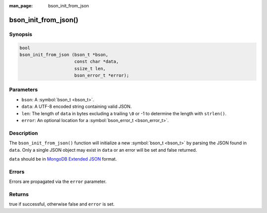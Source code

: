 :man_page: bson_init_from_json

bson_init_from_json()
=====================

Synopsis
--------

.. code-block:: c

  bool
  bson_init_from_json (bson_t *bson,
                       const char *data,
                       ssize_t len,
                       bson_error_t *error);

Parameters
----------

* ``bson``: A :symbol:`bson_t <bson_t>`.
* ``data``: A UTF-8 encoded string containing valid JSON.
* ``len``: The length of ``data`` in bytes excluding a trailing ``\0`` or -1 to determine the length with ``strlen()``.
* ``error``: An optional location for a :symbol:`bson_error_t <bson_error_t>`.

Description
-----------

The ``bson_init_from_json()`` function will initialize a new :symbol:`bson_t <bson_t>` by parsing the JSON found in ``data``. Only a single JSON object may exist in ``data`` or an error will be set and false returned.

``data`` should be in `MongoDB Extended JSON <http://docs.mongodb.org/manual/reference/mongodb-extended-json/>`_ format.

Errors
------

Errors are propagated via the ``error`` parameter.

Returns
-------

true if successful, otherwise false and ``error`` is set.


